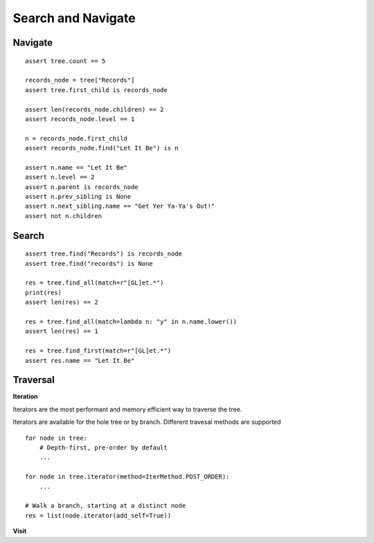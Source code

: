 -------------------
Search and Navigate
-------------------

.. py:currentmodule:: nutree


Navigate
--------

::

    assert tree.count == 5

    records_node = tree["Records"]
    assert tree.first_child is records_node

    assert len(records_node.children) == 2
    assert records_node.level == 1

    n = records_node.first_child
    assert records_node.find("Let It Be") is n

    assert n.name == "Let It Be"
    assert n.level == 2
    assert n.parent is records_node
    assert n.prev_sibling is None
    assert n.next_sibling.name == "Get Yer Ya-Ya's Out!"
    assert not n.children

Search
------

::

    assert tree.find("Records") is records_node
    assert tree.find("records") is None

    res = tree.find_all(match=r"[GL]et.*")
    print(res)
    assert len(res) == 2

    res = tree.find_all(match=lambda n: "y" in n.name.lower())
    assert len(res) == 1

    res = tree.find_first(match=r"[GL]et.*")
    assert res.name == "Let It Be"


Traversal
---------

**Iteration**

Iterators are the most performant and memory efficient way to traverse the tree.

Iterators are available for the hole tree or by branch. Different travesal
methods are supported ::

    for node in tree:
        # Depth-first, pre-order by default
        ...

    for node in tree.iterator(method=IterMethod.POST_ORDER):
        ...

    # Walk a branch, starting at a distinct node
    res = list(node.iterator(add_self=True))

**Visit**
